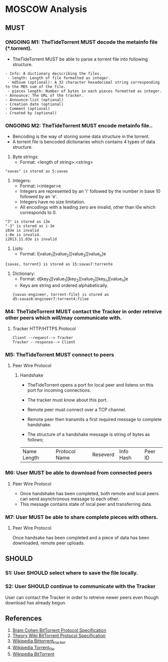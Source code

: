 * MOSCOW Analysis
** MUST
*** ONGOING M1: TheTideTorrent MUST decode the metainfo file (*.torrent). 
+ TheTideTorrent MUST be able to parse a torrent file into following structure.
#+BEGIN_EXAMPLE
- Info: A dictionary decscribing the files.
 - length: Length of file formatted as integer.
 - md5sum (optional): A 32 character hexadecimal string corresponding to the MD5 sum of the file.   
 - pieces length: Number of bytes in each pieces formatted as integer.
- Announce: The URL of the tracker.
- Announce-list (optional)
- Creation date (optional)
- Comment (optional)
- Created by (optional)
#+END_EXAMPLE
*** ONGOING M2: TheTideTorrent MUST encode metainfo file..
+ Bencoding is the way of storing some data structure in the torrent. 
+ A torrent file is bencoded dictionaries which contains 4 types of data structure.
1. Byte strings: 
   + Format:  <length of string>:<string>
#+BEGIN_EXAMPLE 
"savas" is stored as 5:savas 
#+END_EXAMPLE
2. Integers: 
   + Format: i<integer>e      
   + Integers are represented by an 'i' followed by the number in base 10 followed by an 'e'. 
   + Integers have no size limitation. 
   + All encodings with a leading zero are invalid, other than i0e which corresponds to 0.
#+BEGIN_EXAMPLE 
"3" is stored as i3e 
"-3" is stored as i-3e 
i03e is invalid
i-0e is invalid. 
i2013.11.03e is invalid
#+END_EXAMPLE
3. Lists: 
   + Format: l[value_1][value_2][value_3][value_n]e
#+BEGIN_EXAMPLE 
{savas, torrent} is stored as 15:savas7:torrente
#+END_EXAMPLE
4. Dictionary: 
   + Format: d[key_1][value_1][key_2][value_2][key_n][value_n]e 
   + Keys are string and ordered alphabetically.
 #+BEGIN_EXAMPLE
{savas-engineer, torrent-file} is stored as d5:savas8:engineer7:torrent4:filee
#+END_EXAMPLE
*** M4: TheTideTorrent MUST contact the Tracker in order retreive other peers which will/may communicate with. 
**** Tracker HTTP/HTTPS Protocol  
#+BEGIN_EXAMPLE
Client --request--> Tracker
Tracker --response--> Client
#+END_EXAMPLE
*** M5: TheTideTorrent MUST connect to peers 
**** Peer Wire Protocol  
***** Handshake
+ TheTideTorrent opens a port for local peer and listens on this port for incoming connections. 

+ The tracker must know about this port. 

+ Remote peer must connect over a TCP channel.

+ Remote peer then transmits a first required message to complete handshake.

+ The structure of a handshake message is string of bytes as follows;
| Name Length | Protocol Name | Reseverd | Info Hash | Peer ID |

*** M6: User MUST be able to download from connected peers
**** Peer Wire Protocol 
+ Once handshake has been completed, both remote and local peers can send asynchronous message to each other.
+ This message contains state of local peer and transferring data.
*** M7: User MUST be able to share complete pieces with others.
**** Peer Wire Protocol 
Once handsake has been completed and a piece of data has been downloaded, remote peer uploads. 

** SHOULD
*** S1: User SHOULD select where to save the file locally.
*** S2: User SHOULD continue to communicate with the Tracker   
User can contact the Tracker in order to retreive newer peers even though download has already begun. 

** References
1. [[http://www.bittorrent.org/beps/bep_0003.html][Bram Cohen BitTorrent Protocol Specification]]
2. [[https://wiki.theory.org/BitTorrentSpecification][Theory Wiki BitTorrent Protocol Specification]]
3. [[http://en.wikipedia.org/wiki/BitTorrent_tracker][Wikipedia Bittorrent_tracker]]
4. [[http://en.wikipedia.org/wiki/Torrent_file][Wikipedia Torrent_file]]
5. [[http://en.wikipedia.org/wiki/BitTorrent][Wikipedia BitTorrent]]



